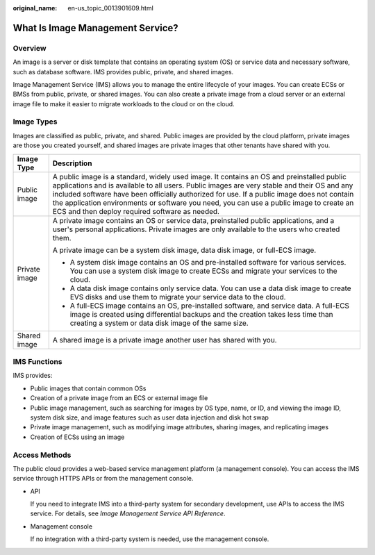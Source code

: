 :original_name: en-us_topic_0013901609.html

.. _en-us_topic_0013901609:

What Is Image Management Service?
=================================

Overview
--------

An image is a server or disk template that contains an operating system (OS) or service data and necessary software, such as database software. IMS provides public, private, and shared images.

Image Management Service (IMS) allows you to manage the entire lifecycle of your images. You can create ECSs or BMSs from public, private, or shared images. You can also create a private image from a cloud server or an external image file to make it easier to migrate workloads to the cloud or on the cloud.

Image Types
-----------

Images are classified as public, private, and shared. Public images are provided by the cloud platform, private images are those you created yourself, and shared images are private images that other tenants have shared with you.

+-----------------------------------+-------------------------------------------------------------------------------------------------------------------------------------------------------------------------------------------------------------------------------------------------------------------------------------------------------------------------------------------------------------------------------------------------------------------------------------+
| Image Type                        | Description                                                                                                                                                                                                                                                                                                                                                                                                                         |
+===================================+=====================================================================================================================================================================================================================================================================================================================================================================================================================================+
| Public image                      | A public image is a standard, widely used image. It contains an OS and preinstalled public applications and is available to all users. Public images are very stable and their OS and any included software have been officially authorized for use. If a public image does not contain the application environments or software you need, you can use a public image to create an ECS and then deploy required software as needed. |
+-----------------------------------+-------------------------------------------------------------------------------------------------------------------------------------------------------------------------------------------------------------------------------------------------------------------------------------------------------------------------------------------------------------------------------------------------------------------------------------+
| Private image                     | A private image contains an OS or service data, preinstalled public applications, and a user's personal applications. Private images are only available to the users who created them.                                                                                                                                                                                                                                              |
|                                   |                                                                                                                                                                                                                                                                                                                                                                                                                                     |
|                                   | A private image can be a system disk image, data disk image, or full-ECS image.                                                                                                                                                                                                                                                                                                                                                     |
|                                   |                                                                                                                                                                                                                                                                                                                                                                                                                                     |
|                                   | -  A system disk image contains an OS and pre-installed software for various services. You can use a system disk image to create ECSs and migrate your services to the cloud.                                                                                                                                                                                                                                                       |
|                                   | -  A data disk image contains only service data. You can use a data disk image to create EVS disks and use them to migrate your service data to the cloud.                                                                                                                                                                                                                                                                          |
|                                   | -  A full-ECS image contains an OS, pre-installed software, and service data. A full-ECS image is created using differential backups and the creation takes less time than creating a system or data disk image of the same size.                                                                                                                                                                                                   |
+-----------------------------------+-------------------------------------------------------------------------------------------------------------------------------------------------------------------------------------------------------------------------------------------------------------------------------------------------------------------------------------------------------------------------------------------------------------------------------------+
| Shared image                      | A shared image is a private image another user has shared with you.                                                                                                                                                                                                                                                                                                                                                                 |
+-----------------------------------+-------------------------------------------------------------------------------------------------------------------------------------------------------------------------------------------------------------------------------------------------------------------------------------------------------------------------------------------------------------------------------------------------------------------------------------+

IMS Functions
-------------

IMS provides:

-  Public images that contain common OSs
-  Creation of a private image from an ECS or external image file
-  Public image management, such as searching for images by OS type, name, or ID, and viewing the image ID, system disk size, and image features such as user data injection and disk hot swap
-  Private image management, such as modifying image attributes, sharing images, and replicating images
-  Creation of ECSs using an image

Access Methods
--------------

The public cloud provides a web-based service management platform (a management console). You can access the IMS service through HTTPS APIs or from the management console.

-  API

   If you need to integrate IMS into a third-party system for secondary development, use APIs to access the IMS service. For details, see *Image Management Service API Reference*.

-  Management console

   If no integration with a third-party system is needed, use the management console.
